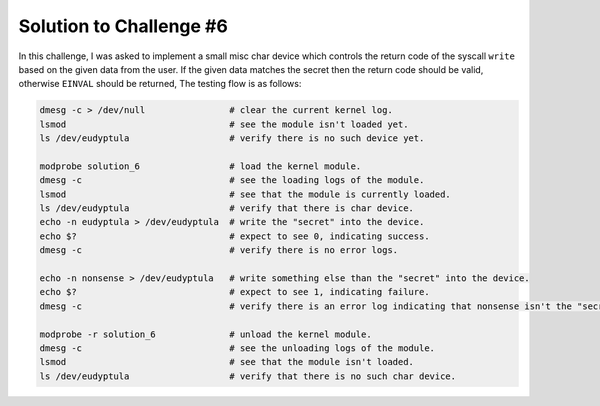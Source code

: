 Solution to Challenge #6
~~~~~~~~~~~~~~~~~~~~~~~~~

In this challenge, I was asked to implement a small misc char device which controls the
return code of the syscall ``write`` based on the given data from the user. If the given data
matches the secret then the return code should be valid, otherwise ``EINVAL`` should be returned,
The testing flow is as follows:

.. code-block:: bash

   dmesg -c > /dev/null                # clear the current kernel log.
   lsmod                               # see the module isn't loaded yet.
   ls /dev/eudyptula                   # verify there is no such device yet.

   modprobe solution_6                 # load the kernel module.
   dmesg -c                            # see the loading logs of the module.
   lsmod                               # see that the module is currently loaded.
   ls /dev/eudyptula                   # verify that there is char device.
   echo -n eudyptula > /dev/eudyptula  # write the "secret" into the device.
   echo $?                             # expect to see 0, indicating success.
   dmesg -c                            # verify there is no error logs.

   echo -n nonsense > /dev/eudyptula   # write something else than the "secret" into the device.
   echo $?                             # expect to see 1, indicating failure.
   dmesg -c                            # verify there is an error log indicating that nonsense isn't the "secret".

   modprobe -r solution_6              # unload the kernel module.
   dmesg -c                            # see the unloading logs of the module.
   lsmod                               # see that the module isn't loaded.
   ls /dev/eudyptula                   # verify that there is no such char device.

